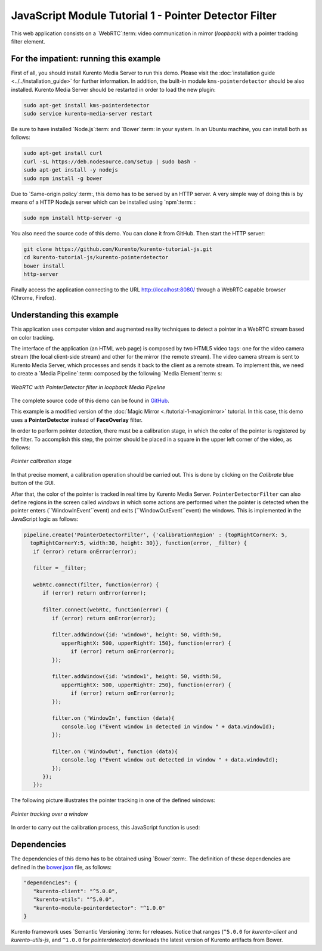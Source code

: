 %%%%%%%%%%%%%%%%%%%%%%%%%%%%%%%%%%%%%%%%%%%%%%%%%%%%%%
JavaScript Module Tutorial 1 - Pointer Detector Filter
%%%%%%%%%%%%%%%%%%%%%%%%%%%%%%%%%%%%%%%%%%%%%%%%%%%%%%

This web application consists on a `WebRTC`:term: video communication in mirror
(*loopback*) with a pointer tracking filter element.

For the impatient: running this example
=======================================

First of all, you should install Kurento Media Server to run this demo. Please
visit the :doc:`installation guide <../../installation_guide>` for further
information. In addition, the built-in module ``kms-pointerdetector`` should be
also installed. Kurento Media Server should be restarted in order to load the
new plugin:

.. sourcecode:: sh

    sudo apt-get install kms-pointerdetector
    sudo service kurento-media-server restart

Be sure to have installed `Node.js`:term: and `Bower`:term: in your system. In
an Ubuntu machine, you can install both as follows:

.. sourcecode:: sh

   sudo apt-get install curl
   curl -sL https://deb.nodesource.com/setup | sudo bash -
   sudo apt-get install -y nodejs
   sudo npm install -g bower

Due to `Same-origin policy`:term:, this demo has to be served by an HTTP server.
A very simple way of doing this is by means of a HTTP Node.js server which can
be installed using `npm`:term: :

.. sourcecode:: sh

   sudo npm install http-server -g

You also need the source code of this demo. You can clone it from GitHub. Then
start the HTTP server:

.. sourcecode:: sh

    git clone https://github.com/Kurento/kurento-tutorial-js.git
    cd kurento-tutorial-js/kurento-pointerdetector
    bower install
    http-server

Finally access the application connecting to the URL http://localhost:8080/
through a WebRTC capable browser (Chrome, Firefox).

Understanding this example
==========================

This application uses computer vision and augmented reality techniques to detect
a pointer in a WebRTC stream based on color tracking.

The interface of the application (an HTML web page) is composed by two HTML5
video tags: one for the video camera stream (the local client-side stream) and
other for the mirror (the remote stream). The video camera stream is sent to
Kurento Media Server, which processes and sends it back to the client as a
remote stream. To implement this, we need to create a `Media Pipeline`:term:
composed by the following `Media Element`:term: s:

.. figure:: ../../images/kurento-module-tutorial-pointerdetector-pipeline.png
   :align:   center
   :alt:     WebRTC with PointerDetector filter in loopback Media Pipeline

   *WebRTC with PointerDetector filter in loopback Media Pipeline*
   
The complete source code of this demo can be found in
`GitHub <https://github.com/Kurento/kurento-tutorial-js/tree/master/kurento-pointerdetector>`_.

This example is a modified version of the
:doc:`Magic Mirror <./tutorial-1-magicmirror>` tutorial. In this case, this
demo uses a **PointerDetector** instead of **FaceOverlay** filter.

In order to perform pointer detection, there must be a calibration stage, in
which the color of the pointer is registered by the filter. To accomplish this
step, the pointer should be placed in a square in the upper left corner of the
video, as follows:

.. figure:: ../../images/kurento-module-tutorial-pointerdetector-screenshot-01.png
   :align:   center
   :alt:     Pointer calibration stage

   *Pointer calibration stage*

In that precise moment, a calibration operation should be carried out. This is
done by clicking on the *Calibrate* blue button of the GUI.

After that, the color of the pointer is tracked in real time by Kurento Media
Server. ``PointerDetectorFilter`` can also define regions in the screen called
*windows* in which some actions are performed when the pointer is detected when
the pointer enters (``WindowInEvent``event) and exits (``WindowOutEvent``event)
the windows. This is implemented in the JavaScript logic as follows:

.. sourcecode:: javascript

   pipeline.create('PointerDetectorFilter', {'calibrationRegion' : {topRightCornerX: 5,
     topRightCornerY:5, width:30, height: 30}}, function(error, _filter) {
      if (error) return onError(error);

      filter = _filter;

      webRtc.connect(filter, function(error) {
         if (error) return onError(error);

         filter.connect(webRtc, function(error) {
            if (error) return onError(error);

            filter.addWindow({id: 'window0', height: 50, width:50,
               upperRightX: 500, upperRightY: 150}, function(error) {
                  if (error) return onError(error);                           
            });

            filter.addWindow({id: 'window1', height: 50, width:50,
               upperRightX: 500, upperRightY: 250}, function(error) {
                  if (error) return onError(error);                        
            });

            filter.on ('WindowIn', function (data){
               console.log ("Event window in detected in window " + data.windowId);
            });

            filter.on ('WindowOut', function (data){
               console.log ("Event window out detected in window " + data.windowId);
            });
         });
      });

The following picture illustrates the pointer tracking in one of the defined
windows:

.. figure:: ../../images/kurento-module-tutorial-pointerdetector-screenshot-02.png
   :align:   center
   :alt:     Pointer tracking over a window

   *Pointer tracking over a window*

In order to carry out the calibration process, this JavaScript function is used:

.. sourcecode:: javascript
   function calibrate() {
      if (filter != null) {
         filter.trackColorFromCalibrationRegion (function(error) {
            if (error) {
               return onError(error);
            }
         });
      }
   }

Dependencies
============

The dependencies of this demo has to be obtained using `Bower`:term:. The
definition of these dependencies are defined in the
`bower.json <https://github.com/Kurento/kurento-tutorial-js/blob/release-5.1/kurento-pointerdetector/bower.json>`_
file, as follows:

.. sourcecode:: js

   "dependencies": {
      "kurento-client": "^5.0.0",
      "kurento-utils": "^5.0.0",
      "kurento-module-pointerdetector": "^1.0.0"
   }

Kurento framework uses `Semantic Versioning`:term: for releases. Notice that
ranges (``^5.0.0`` for *kurento-client* and *kurento-utils-js*,  and ``^1.0.0``
for *pointerdetector*) downloads the latest version of Kurento artifacts from
Bower.
